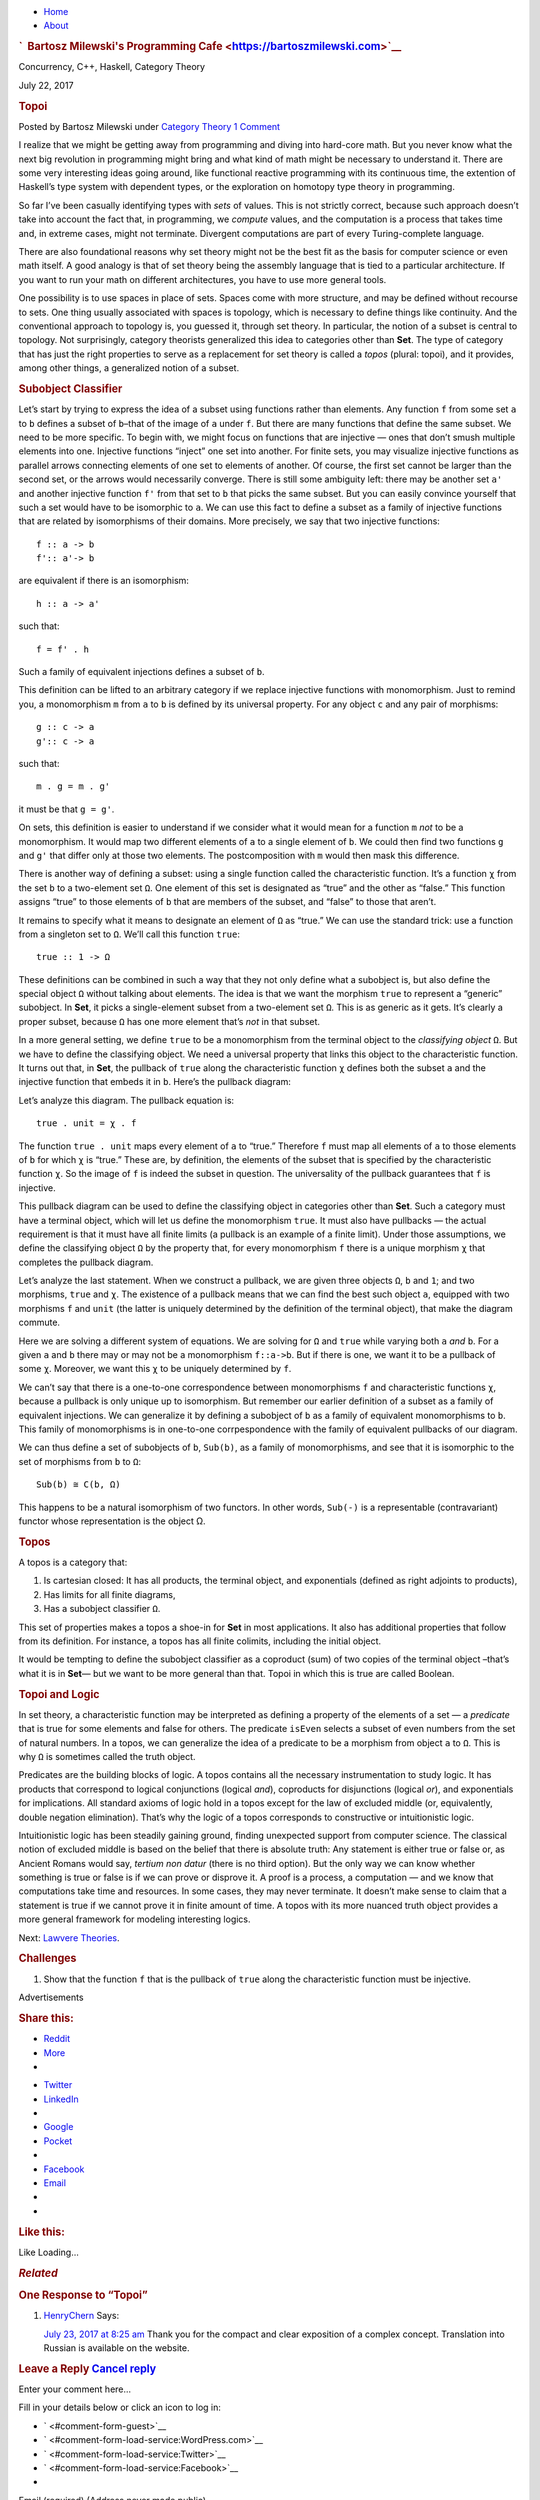 .. raw:: html

   <div id="rap">

.. raw:: html

   <div id="header">

-  `Home <https://bartoszmilewski.com>`__
-  `About <https://bartoszmilewski.com/about/>`__

.. raw:: html

   <div id="headimg">

.. rubric:: `  Bartosz Milewski's Programming
   Cafe <https://bartoszmilewski.com>`__
   :name: bartosz-milewskis-programming-cafe

.. raw:: html

   <div id="desc">

Concurrency, C++, Haskell, Category Theory

.. raw:: html

   </div>

.. raw:: html

   </div>

.. raw:: html

   </div>

.. raw:: html

   <div id="main">

.. raw:: html

   <div id="content">

.. raw:: html

   <div
   class="post-8733 post type-post status-publish format-standard hentry category-category-theory">

July 22, 2017

.. raw:: html

   <div class="post-info">

.. rubric:: Topoi
   :name: topoi
   :class: post-title

Posted by Bartosz Milewski under `Category
Theory <https://bartoszmilewski.com/category/category-theory/>`__
`1 Comment <https://bartoszmilewski.com/2017/07/22/topoi/#comments>`__ 

.. raw:: html

   </div>

.. raw:: html

   <div class="post-content">

.. raw:: html

   <div id="pd_rating_holder_2203687_post_8733" class="pd-rating">

.. raw:: html

   </div>

    This is part 29 of Categories for Programmers. Previously: Enriched
    Categories. See the `Table of
    Contents <https://bartoszmilewski.com/2014/10/28/category-theory-for-programmers-the-preface/>`__.

I realize that we might be getting away from programming and diving into
hard-core math. But you never know what the next big revolution in
programming might bring and what kind of math might be necessary to
understand it. There are some very interesting ideas going around, like
functional reactive programming with its continuous time, the extention
of Haskell’s type system with dependent types, or the exploration on
homotopy type theory in programming.

So far I’ve been casually identifying types with *sets* of values. This
is not strictly correct, because such approach doesn’t take into account
the fact that, in programming, we *compute* values, and the computation
is a process that takes time and, in extreme cases, might not terminate.
Divergent computations are part of every Turing-complete language.

There are also foundational reasons why set theory might not be the best
fit as the basis for computer science or even math itself. A good
analogy is that of set theory being the assembly language that is tied
to a particular architecture. If you want to run your math on different
architectures, you have to use more general tools.

One possibility is to use spaces in place of sets. Spaces come with more
structure, and may be defined without recourse to sets. One thing
usually associated with spaces is topology, which is necessary to define
things like continuity. And the conventional approach to topology is,
you guessed it, through set theory. In particular, the notion of a
subset is central to topology. Not surprisingly, category theorists
generalized this idea to categories other than **Set**. The type of
category that has just the right properties to serve as a replacement
for set theory is called a *topos* (plural: topoi), and it provides,
among other things, a generalized notion of a subset.

.. rubric:: Subobject Classifier
   :name: subobject-classifier

Let’s start by trying to express the idea of a subset using functions
rather than elements. Any function ``f`` from some set ``a`` to ``b``
defines a subset of ``b``–that of the image of ``a`` under ``f``. But
there are many functions that define the same subset. We need to be more
specific. To begin with, we might focus on functions that are injective
— ones that don’t smush multiple elements into one. Injective functions
“inject” one set into another. For finite sets, you may visualize
injective functions as parallel arrows connecting elements of one set to
elements of another. Of course, the first set cannot be larger than the
second set, or the arrows would necessarily converge. There is still
some ambiguity left: there may be another set ``a'`` and another
injective function ``f'`` from that set to ``b`` that picks the same
subset. But you can easily convince yourself that such a set would have
to be isomorphic to ``a``. We can use this fact to define a subset as a
family of injective functions that are related by isomorphisms of their
domains. More precisely, we say that two injective functions:

::

    f :: a -> b
    f':: a'-> b

are equivalent if there is an isomorphism:

::

    h :: a -> a'

such that:

::

    f = f' . h

Such a family of equivalent injections defines a subset of ``b``.

|image0|

This definition can be lifted to an arbitrary category if we replace
injective functions with monomorphism. Just to remind you, a
monomorphism ``m`` from ``a`` to ``b`` is defined by its universal
property. For any object ``c`` and any pair of morphisms:

::

    g :: c -> a
    g':: c -> a

such that:

::

    m . g = m . g'

it must be that ``g = g'``.

|image1|

On sets, this definition is easier to understand if we consider what it
would mean for a function ``m`` *not* to be a monomorphism. It would map
two different elements of ``a`` to a single element of ``b``. We could
then find two functions ``g`` and ``g'`` that differ only at those two
elements. The postcomposition with ``m`` would then mask this
difference.

|image2|

There is another way of defining a subset: using a single function
called the characteristic function. It’s a function ``χ`` from the set
``b`` to a two-element set ``Ω``. One element of this set is designated
as “true” and the other as “false.” This function assigns “true” to
those elements of ``b`` that are members of the subset, and “false” to
those that aren’t.

It remains to specify what it means to designate an element of ``Ω`` as
“true.” We can use the standard trick: use a function from a singleton
set to ``Ω``. We’ll call this function ``true``:

::

    true :: 1 -> Ω

|image3|

These definitions can be combined in such a way that they not only
define what a subobject is, but also define the special object ``Ω``
without talking about elements. The idea is that we want the morphism
``true`` to represent a “generic” subobject. In **Set**, it picks a
single-element subset from a two-element set ``Ω``. This is as generic
as it gets. It’s clearly a proper subset, because ``Ω`` has one more
element that’s *not* in that subset.

In a more general setting, we define ``true`` to be a monomorphism from
the terminal object to the *classifying object* ``Ω``. But we have to
define the classifying object. We need a universal property that links
this object to the characteristic function. It turns out that, in
**Set**, the pullback of ``true`` along the characteristic function
``χ`` defines both the subset ``a`` and the injective function that
embeds it in ``b``. Here’s the pullback diagram:

|image4|

Let’s analyze this diagram. The pullback equation is:

::

    true . unit = χ . f

The function ``true . unit`` maps every element of ``a`` to “true.”
Therefore ``f`` must map all elements of ``a`` to those elements of
``b`` for which ``χ`` is “true.” These are, by definition, the elements
of the subset that is specified by the characteristic function ``χ``. So
the image of ``f`` is indeed the subset in question. The universality of
the pullback guarantees that ``f`` is injective.

This pullback diagram can be used to define the classifying object in
categories other than **Set**. Such a category must have a terminal
object, which will let us define the monomorphism ``true``. It must also
have pullbacks — the actual requirement is that it must have all finite
limits (a pullback is an example of a finite limit). Under those
assumptions, we define the classifying object ``Ω`` by the property
that, for every monomorphism ``f`` there is a unique morphism ``χ`` that
completes the pullback diagram.

Let’s analyze the last statement. When we construct a pullback, we are
given three objects ``Ω``, ``b`` and ``1``; and two morphisms, ``true``
and ``χ``. The existence of a pullback means that we can find the best
such object ``a``, equipped with two morphisms ``f`` and ``unit`` (the
latter is uniquely determined by the definition of the terminal object),
that make the diagram commute.

Here we are solving a different system of equations. We are solving for
``Ω`` and ``true`` while varying both ``a`` *and* ``b``. For a given
``a`` and ``b`` there may or may not be a monomorphism ``f::a->b``. But
if there is one, we want it to be a pullback of some ``χ``. Moreover, we
want this ``χ`` to be uniquely determined by ``f``.

We can’t say that there is a one-to-one correspondence between
monomorphisms ``f`` and characteristic functions ``χ``, because a
pullback is only unique up to isomorphism. But remember our earlier
definition of a subset as a family of equivalent injections. We can
generalize it by defining a subobject of ``b`` as a family of equivalent
monomorphisms to ``b``. This family of monomorphisms is in one-to-one
corrpespondence with the family of equivalent pullbacks of our diagram.

We can thus define a set of subobjects of ``b``, ``Sub(b)``, as a family
of monomorphisms, and see that it is isomorphic to the set of morphisms
from ``b`` to ``Ω``:

::

    Sub(b) ≅ C(b, Ω)

This happens to be a natural isomorphism of two functors. In other
words, ``Sub(-)`` is a representable (contravariant) functor whose
representation is the object Ω.

.. rubric:: Topos
   :name: topos

A topos is a category that:

#. Is cartesian closed: It has all products, the terminal object, and
   exponentials (defined as right adjoints to products),
#. Has limits for all finite diagrams,
#. Has a subobject classifier ``Ω``.

This set of properties makes a topos a shoe-in for **Set** in most
applications. It also has additional properties that follow from its
definition. For instance, a topos has all finite colimits, including the
initial object.

It would be tempting to define the subobject classifier as a coproduct
(sum) of two copies of the terminal object –that’s what it is in
**Set**— but we want to be more general than that. Topoi in which this
is true are called Boolean.

.. rubric:: Topoi and Logic
   :name: topoi-and-logic

In set theory, a characteristic function may be interpreted as defining
a property of the elements of a set — a *predicate* that is true for
some elements and false for others. The predicate ``isEven`` selects a
subset of even numbers from the set of natural numbers. In a topos, we
can generalize the idea of a predicate to be a morphism from object
``a`` to ``Ω``. This is why ``Ω`` is sometimes called the truth object.

Predicates are the building blocks of logic. A topos contains all the
necessary instrumentation to study logic. It has products that
correspond to logical conjunctions (logical *and*), coproducts for
disjunctions (logical *or*), and exponentials for implications. All
standard axioms of logic hold in a topos except for the law of excluded
middle (or, equivalently, double negation elimination). That’s why the
logic of a topos corresponds to constructive or intuitionistic logic.

Intuitionistic logic has been steadily gaining ground, finding
unexpected support from computer science. The classical notion of
excluded middle is based on the belief that there is absolute truth: Any
statement is either true or false or, as Ancient Romans would say,
*tertium non datur* (there is no third option). But the only way we can
know whether something is true or false is if we can prove or disprove
it. A proof is a process, a computation — and we know that computations
take time and resources. In some cases, they may never terminate. It
doesn’t make sense to claim that a statement is true if we cannot prove
it in finite amount of time. A topos with its more nuanced truth object
provides a more general framework for modeling interesting logics.

Next: `Lawvere
Theories <https://bartoszmilewski.com/2017/08/26/lawvere-theories/>`__.

.. rubric:: Challenges
   :name: challenges

#. Show that the function ``f`` that is the pullback of ``true`` along
   the characteristic function must be injective.

.. raw:: html

   <div class="wpcnt">

.. raw:: html

   <div class="wpa wpmrec wpmrec2x">

Advertisements

.. raw:: html

   <div class="u">

.. raw:: html

   </div>

.. raw:: html

   <div id="crt-1609208728" style="width:300px;height:250px;">

.. raw:: html

   </div>

.. raw:: html

   <div id="crt-43132715" style="width:300px;height:250px;">

.. raw:: html

   </div>

.. raw:: html

   </div>

.. raw:: html

   </div>

.. raw:: html

   <div id="jp-post-flair"
   class="sharedaddy sd-rating-enabled sd-like-enabled sd-sharing-enabled">

.. raw:: html

   <div class="sharedaddy sd-sharing-enabled">

.. raw:: html

   <div
   class="robots-nocontent sd-block sd-social sd-social-icon-text sd-sharing">

.. rubric:: Share this:
   :name: share-this
   :class: sd-title

.. raw:: html

   <div class="sd-content">

-  `Reddit <https://bartoszmilewski.com/2017/07/22/topoi/?share=reddit>`__
-  `More <#>`__
-  

.. raw:: html

   <div class="sharing-hidden">

.. raw:: html

   <div class="inner" style="display: none;">

-  `Twitter <https://bartoszmilewski.com/2017/07/22/topoi/?share=twitter>`__
-  `LinkedIn <https://bartoszmilewski.com/2017/07/22/topoi/?share=linkedin>`__
-  
-  `Google <https://bartoszmilewski.com/2017/07/22/topoi/?share=google-plus-1>`__
-  `Pocket <https://bartoszmilewski.com/2017/07/22/topoi/?share=pocket>`__
-  
-  `Facebook <https://bartoszmilewski.com/2017/07/22/topoi/?share=facebook>`__
-  `Email <https://bartoszmilewski.com/2017/07/22/topoi/?share=email>`__
-  
-  

.. raw:: html

   </div>

.. raw:: html

   </div>

.. raw:: html

   </div>

.. raw:: html

   </div>

.. raw:: html

   </div>

.. raw:: html

   <div id="like-post-wrapper-3549518-8733-59ae3d305314d"
   class="sharedaddy sd-block sd-like jetpack-likes-widget-wrapper jetpack-likes-widget-unloaded"
   data-src="//widgets.wp.com/likes/#blog_id=3549518&amp;post_id=8733&amp;origin=bartoszmilewski.wordpress.com&amp;obj_id=3549518-8733-59ae3d305314d"
   data-name="like-post-frame-3549518-8733-59ae3d305314d">

.. rubric:: Like this:
   :name: like-this
   :class: sd-title

.. raw:: html

   <div class="likes-widget-placeholder post-likes-widget-placeholder"
   style="height: 55px;">

Like Loading...

.. raw:: html

   </div>

.. raw:: html

   </div>

.. raw:: html

   <div id="jp-relatedposts" class="jp-relatedposts">

.. rubric:: *Related*
   :name: related
   :class: jp-relatedposts-headline

.. raw:: html

   </div>

.. raw:: html

   </div>

.. raw:: html

   <div class="post-info">

.. raw:: html

   </div>

.. raw:: html

   <div class="post-footer">

 

.. raw:: html

   </div>

.. raw:: html

   </div>

.. rubric:: One Response to “Topoi”
   :name: comments

#. 

   .. raw:: html

      <div id="comment-73004">

   .. raw:: html

      </div>

   .. raw:: html

      <div id="div-comment-73004">

   .. raw:: html

      <div class="comment-author vcard">

   |image5| `HenryChern <http://henrychern.wordpress.com>`__ Says:

   .. raw:: html

      </div>

   `July 23, 2017 at 8:25
   am <https://bartoszmilewski.com/2017/07/22/topoi/#comment-73004>`__
   Thank you for the compact and clear exposition of a complex concept.
   Translation into Russian is available on the website.

   .. raw:: html

      <div class="reply">

   .. raw:: html

      </div>

   .. raw:: html

      </div>

.. raw:: html

   <div class="navigation">

.. raw:: html

   <div class="alignleft">

.. raw:: html

   </div>

.. raw:: html

   <div class="alignright">

.. raw:: html

   </div>

.. raw:: html

   </div>

.. raw:: html

   <div id="respond" class="comment-respond">

.. rubric:: Leave a Reply `Cancel reply </2017/07/22/topoi/#respond>`__
   :name: reply-title
   :class: comment-reply-title

.. raw:: html

   <div class="comment-form-field comment-textarea">

Enter your comment here...

.. raw:: html

   <div id="comment-form-comment">

.. raw:: html

   </div>

.. raw:: html

   </div>

.. raw:: html

   <div id="comment-form-identity">

.. raw:: html

   <div id="comment-form-nascar">

Fill in your details below or click an icon to log in:

-  ` <#comment-form-guest>`__
-  ` <#comment-form-load-service:WordPress.com>`__
-  ` <#comment-form-load-service:Twitter>`__
-  ` <#comment-form-load-service:Facebook>`__
-  

.. raw:: html

   </div>

.. raw:: html

   <div id="comment-form-guest" class="comment-form-service selected">

.. raw:: html

   <div class="comment-form-padder">

.. raw:: html

   <div class="comment-form-avatar">

|Gravatar|

.. raw:: html

   </div>

.. raw:: html

   <div class="comment-form-fields">

.. raw:: html

   <div class="comment-form-field comment-form-email">

Email (required) (Address never made public)

.. raw:: html

   <div class="comment-form-input">

.. raw:: html

   </div>

.. raw:: html

   </div>

.. raw:: html

   <div class="comment-form-field comment-form-author">

Name (required)

.. raw:: html

   <div class="comment-form-input">

.. raw:: html

   </div>

.. raw:: html

   </div>

.. raw:: html

   <div class="comment-form-field comment-form-url">

Website

.. raw:: html

   <div class="comment-form-input">

.. raw:: html

   </div>

.. raw:: html

   </div>

.. raw:: html

   </div>

.. raw:: html

   </div>

.. raw:: html

   </div>

.. raw:: html

   <div id="comment-form-wordpress" class="comment-form-service">

.. raw:: html

   <div class="comment-form-padder">

.. raw:: html

   <div class="comment-form-avatar">

|WordPress.com Logo|

.. raw:: html

   </div>

.. raw:: html

   <div class="comment-form-fields">

**** You are commenting using your WordPress.com account.
( `Log Out <javascript:HighlanderComments.doExternalLogout(%20'wordpress'%20);>`__ / `Change <#>`__ )

.. raw:: html

   </div>

.. raw:: html

   </div>

.. raw:: html

   </div>

.. raw:: html

   <div id="comment-form-twitter" class="comment-form-service">

.. raw:: html

   <div class="comment-form-padder">

.. raw:: html

   <div class="comment-form-avatar">

|Twitter picture|

.. raw:: html

   </div>

.. raw:: html

   <div class="comment-form-fields">

**** You are commenting using your Twitter account.
( `Log Out <javascript:HighlanderComments.doExternalLogout(%20'twitter'%20);>`__ / `Change <#>`__ )

.. raw:: html

   </div>

.. raw:: html

   </div>

.. raw:: html

   </div>

.. raw:: html

   <div id="comment-form-facebook" class="comment-form-service">

.. raw:: html

   <div class="comment-form-padder">

.. raw:: html

   <div class="comment-form-avatar">

|Facebook photo|

.. raw:: html

   </div>

.. raw:: html

   <div class="comment-form-fields">

**** You are commenting using your Facebook account.
( `Log Out <javascript:HighlanderComments.doExternalLogout(%20'facebook'%20);>`__ / `Change <#>`__ )

.. raw:: html

   </div>

.. raw:: html

   </div>

.. raw:: html

   </div>

.. raw:: html

   <div id="comment-form-googleplus" class="comment-form-service">

.. raw:: html

   <div class="comment-form-padder">

.. raw:: html

   <div class="comment-form-avatar">

|Google+ photo|

.. raw:: html

   </div>

.. raw:: html

   <div class="comment-form-fields">

**** You are commenting using your Google+ account.
( `Log Out <javascript:HighlanderComments.doExternalLogout(%20'googleplus'%20);>`__ / `Change <#>`__ )

.. raw:: html

   </div>

.. raw:: html

   </div>

.. raw:: html

   </div>

.. raw:: html

   <div id="comment-form-load-service" class="comment-form-service">

.. raw:: html

   <div class="comment-form-posting-as-cancel">

`Cancel <javascript:HighlanderComments.cancelExternalWindow();>`__

.. raw:: html

   </div>

Connecting to %s

.. raw:: html

   </div>

.. raw:: html

   </div>

.. raw:: html

   <div id="comment-form-subscribe">

Notify me of new comments via email.

Notify me of new posts via email.

.. raw:: html

   </div>

.. raw:: html

   </div>

.. raw:: html

   <div style="clear: both">

.. raw:: html

   </div>

.. raw:: html

   </div>

.. raw:: html

   </div>

.. raw:: html

   <div id="sidebar">

.. rubric:: Archived Entry
   :name: archived-entry

-  **Post Date :**
-  July 22, 2017 at 10:15 am
-  **Category :**
-  `Category
   Theory <https://bartoszmilewski.com/category/category-theory/>`__
-  **Do More :**
-  You can `leave a response <#respond>`__, or
   `trackback <https://bartoszmilewski.com/2017/07/22/topoi/trackback/>`__
   from your own site.

.. raw:: html

   </div>

`Create a free website or blog at
WordPress.com. <https://wordpress.com/?ref=footer_website>`__

.. raw:: html

   <div style="display:none">

.. raw:: html

   <div class="grofile-hash-map-d42dd46c69476ea0478111fa098ef4a4">

.. raw:: html

   </div>

.. raw:: html

   </div>

.. raw:: html

   <div id="carousel-reblog-box">

Post to

.. raw:: html

   <div class="submit">

`Cancel <#>`__

.. raw:: html

   </div>

.. raw:: html

   <div class="arrow">

.. raw:: html

   </div>

.. raw:: html

   </div>

.. raw:: html

   <div id="sharing_email" style="display: none;">

Send to Email Address Your Name Your Email Address

.. raw:: html

   <div id="sharing_recaptcha" class="recaptcha">

.. raw:: html

   </div>

|loading| `Cancel <#cancel>`__

.. raw:: html

   <div class="errors errors-1" style="display: none;">

Post was not sent - check your email addresses!

.. raw:: html

   </div>

.. raw:: html

   <div class="errors errors-2" style="display: none;">

Email check failed, please try again

.. raw:: html

   </div>

.. raw:: html

   <div class="errors errors-3" style="display: none;">

Sorry, your blog cannot share posts by email.

.. raw:: html

   </div>

.. raw:: html

   </div>

.. raw:: html

   <div id="likes-other-gravatars">

.. raw:: html

   <div class="likes-text">

%d bloggers like this:

.. raw:: html

   </div>

.. raw:: html

   </div>

|image12|

.. raw:: html

   </div>

.. raw:: html

   </div>

.. |image0| image:: https://bartoszmilewski.files.wordpress.com/2017/07/subsetinjection.jpg?w=220&h=171
   :class: alignnone wp-image-8934
   :width: 220px
   :height: 171px
   :target: https://bartoszmilewski.files.wordpress.com/2017/07/subsetinjection.jpg
.. |image1| image:: https://bartoszmilewski.files.wordpress.com/2017/07/monomorphism.jpg?w=300&h=174
   :class: alignnone size-medium wp-image-8931
   :width: 300px
   :height: 174px
   :target: https://bartoszmilewski.files.wordpress.com/2017/07/monomorphism.jpg
.. |image2| image:: https://bartoszmilewski.files.wordpress.com/2017/07/notmono.jpg?w=300&h=126
   :class: alignnone size-medium wp-image-8932
   :width: 300px
   :height: 126px
   :target: https://bartoszmilewski.files.wordpress.com/2017/07/notmono.jpg
.. |image3| image:: https://bartoszmilewski.files.wordpress.com/2017/07/true.jpg?w=190&h=123
   :class: alignnone wp-image-8935
   :width: 190px
   :height: 123px
   :target: https://bartoszmilewski.files.wordpress.com/2017/07/true.jpg
.. |image4| image:: https://bartoszmilewski.files.wordpress.com/2017/07/pullback.jpg?w=232&h=164
   :class: alignnone wp-image-8933
   :width: 232px
   :height: 164px
   :target: https://bartoszmilewski.files.wordpress.com/2017/07/pullback.jpg
.. |image5| image:: https://1.gravatar.com/avatar/d42dd46c69476ea0478111fa098ef4a4?s=48&d=https%3A%2F%2F1.gravatar.com%2Favatar%2Fad516503a11cd5ca435acc9bb6523536%3Fs%3D48&r=G
   :class: avatar avatar-48
   :width: 48px
   :height: 48px
.. |Gravatar| image:: https://1.gravatar.com/avatar/ad516503a11cd5ca435acc9bb6523536?s=25
   :class: no-grav
   :width: 25px
   :target: https://gravatar.com/site/signup/
.. |WordPress.com Logo| image:: https://1.gravatar.com/avatar/ad516503a11cd5ca435acc9bb6523536?s=25
   :class: no-grav
   :width: 25px
.. |Twitter picture| image:: https://1.gravatar.com/avatar/ad516503a11cd5ca435acc9bb6523536?s=25
   :class: no-grav
   :width: 25px
.. |Facebook photo| image:: https://1.gravatar.com/avatar/ad516503a11cd5ca435acc9bb6523536?s=25
   :class: no-grav
   :width: 25px
.. |Google+ photo| image:: https://1.gravatar.com/avatar/ad516503a11cd5ca435acc9bb6523536?s=25
   :class: no-grav
   :width: 25px
.. |loading| image:: https://s2.wp.com/wp-content/mu-plugins/post-flair/sharing/images/loading.gif
   :class: loading
   :width: 16px
   :height: 16px
.. |image12| image:: https://pixel.wp.com/b.gif?v=noscript

